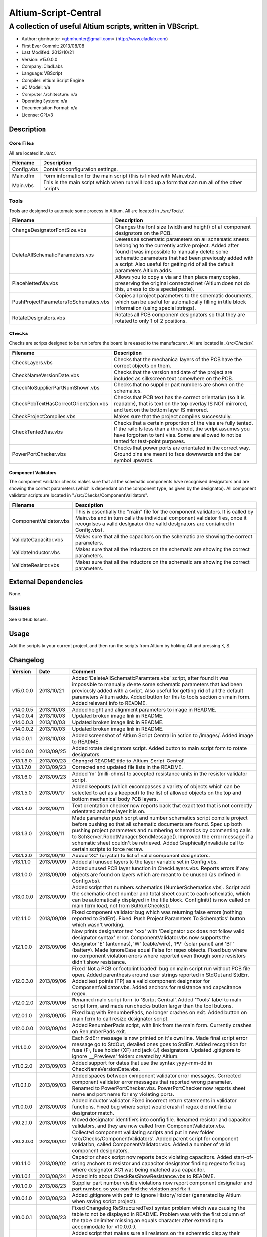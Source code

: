 =====================
Altium-Script-Central
=====================

-----------------------------------------------------------
A collection of useful Altium scripts, written in VBScript.
-----------------------------------------------------------

.. image:: https://github.com/gbmhunter/Altium-Script-Central/raw/master/images/script-central-screenshot.png
	:height: 500px
	:align: right

- Author: gbmhunter <gbmhunter@gmail.com> (http://www.cladlab.com)
- First Ever Commit: 2013/08/08
- Last Modified: 2013/10/21
- Version: v15.0.0.0
- Company: CladLabs
- Language: VBScript
- Compiler: Altium Script Engine
- uC Model: n/a
- Computer Architecture: n/a
- Operating System: n/a
- Documentation Format: n/a
- License: GPLv3

Description
===========

Core Files
----------

All are located in *./src/*.

========================================    ==================================================================
Filename                                    Description
========================================    ==================================================================
Config.vbs                                  Contains configuration settings.
Main.dfm                                    Form information for the main script (this is linked with Main.vbs).
Main.vbs                                    This is the main script which when run will load up a form that can run all of the other scripts.
========================================    ==================================================================

Tools
-----

Tools are designed to automate some process in Altium. All are located in *./src/Tools/*.

========================================    ==================================================================
Filename                                    Description
========================================    ==================================================================
ChangeDesignatorFontSize.vbs                Changes the font size (width and height) of all component designators on the PCB.
DeleteAllSchematicParameters.vbs            Deletes all schematic parameters on all schematic sheets belonging to the currently active project. Added after found it was impossible to manually delete some schematic parameters that had been previously added with a script. Also useful for getting rid of all the default parameters Altium adds.
PlaceNettedVia.vbs                          Allows you to copy a via and then place many copies, preserving the original connected net (Altium does not do this, unless to do a special paste).
PushProjectParametersToSchematics.vbs       Copies all project parameters to the schematic documents, which can be useful for automatically filling in title block information (using special strings).
RotateDesignators.vbs						Rotates all PCB component designators so that they are rotated to only 1 of 2 positions. 
========================================    ==================================================================

Checks
------------------

Checks are scripts designed to be run before the board is released to the manufacturer. All are located in *./src/Checks/*. 

========================================    ==================================================================
Filename                                    Description
========================================    ==================================================================
CheckLayers.vbs                             Checks that the mechanical layers of the PCB have the correct objects on them.
CheckNameVersionDate.vbs                    Checks that the version and date of the project are included as silkscreen text somewhere on the PCB.
CheckNoSupplierPartNumShown.vbs             Checks that no supplier part numbers are shown on the schematics.
CheckPcbTextHasCorrectOrientation.vbs       Checks that PCB text has the correct orientation (so it is readable), that is text on the top overlay IS NOT mirrored, and text on the bottom layer IS mirrored.
CheckProjectCompiles.vbs                    Makes sure that the project compiles successfully.
CheckTentedVias.vbs                         Checks that a certain proportion of the vias are fully tented. If the ratio is less than a threshold, the script assumes you have forgotten to tent vias. Some are allowed to not be tented for test-point purposes.
PowerPortChecker.vbs                        Checks that power ports are orientated in the correct way. Ground pins are meant to face downwards and the bar symbol upwards.
========================================    ==================================================================


Component Validators
~~~~~~~~~~~~~~~~~~~~

The component validator checks makes sure that all the schematic components have recognised designators and are showing the correct parameters (which is dependant on the component type, as given by the designator). All component validator scripts are located in "./src/Checks/ComponentValidators".

========================================    ==================================================================
Filename                                    Description
========================================    ==================================================================
ComponentValidator.vbs                      This is essentially the "main" file for the component validators. It is called by Main.vbs and in turn calls the individual component validator files, once it recognises a valid designator (the valid designators are contained in Config.vbs).
ValidateCapacitor.vbs						Makes sure that all the capacitors on the schematic are showing the correct parameters.
ValidateInductor.vbs						Makes sure that all the inductors on the schematic are showing the correct parameters.
ValidateResistor.vbs						Makes sure that all the inductors on the schematic are showing the correct parameters.
========================================    ==================================================================


External Dependencies
=====================

None.

Issues
======

See GitHub Issues.

Usage
=====

Add the scripts to your current project, and then run the scripts from Altium by holding Alt and pressing X, S.
	
Changelog
=========

========= ========== ===================================================================================================
Version   Date       Comment
========= ========== ===================================================================================================
v15.0.0.0 2013/10/21 Added 'DeleteAllSchematicParamters.vbs' script, after found it was impossible to manually delete some schematic parameters that had been previously added with a script. Also useful for getting rid of all the default parameters Altium adds. Added button for this to tools section on main form. Added relevant info to README.
v14.0.0.5 2013/10/03 Added height and alignment parameters to image in README.
v14.0.0.4 2013/10/03 Updated broken image link in README.
v14.0.0.3 2013/10/03 Updated broken image link in README.
v14.0.0.2 2013/10/03 Updated broken image link in README.
v14.0.0.1 2013/10/03 Added screenshot of Altium Script Central in action to /images/. Added image to README.
v14.0.0.0 2013/09/25 Added rotate designators script. Added button to main script form to rotate designators.
v13.1.8.0 2013/09/23 Changed README title to 'Altium-Script-Central'.
v13.1.7.0 2013/09/23 Corrected and updated file lists in the README.
v13.1.6.0 2013/09/23 Added 'm' (milli-ohms) to accepted resistance units in the resistor validator script.
v13.1.5.0 2013/09/17 Added keepouts (which encompasses a variety of objects which can be selected to act as a keepout) to the list of allowed objects on the top and bottom mechanical body PCB layers.
v13.1.4.0 2013/09/11 Text orientation checker now reports back that exact text that is not correctly orientated and the layer it is on.
v13.1.3.0 2013/09/11 Made parameter push script and number schematics script compile project before pushing so that all schematic documents are found. Sped up both pushing project parameters and numbering schematics by commenting calls to SchServer.RobotManager.SendMessage(). Improved the error message if a schematic sheet couldn't be retrieved. Added GraphicallyInvalidate call to certain scripts to force redraw.
v13.1.2.0 2013/09/10 Added 'XC' (crystal) to list of valid component designators.
v13.1.1.0 2013/09/09 Added all unused layers to the layer variable set in Config.vbs.
v13.1.0.0 2013/09/09 Added unused PCB layer function in CheckLayers.vbs. Reports errors if any objects are found on layers which are meant to be unused (as defined in Config.vbs).
v13.0.0.0 2013/09/09 Added script that numbers schematics (NumberSchematics.vbs). Script add the schematic sheet number and total sheet count to each schematic, which can be automatically displayed in the title block. ConfigInit() is now called on main form load, not from ButRunChecks().
v12.1.1.0 2013/09/09 Fixed component validator bug which was returning false errors (nothing reported to StdErr). Fixed 'Push Project Parameters To Schematics' button which wasn't working.
v12.1.0.0 2013/09/06 Now prints designator text 'xxx' with 'Designator xxx does not follow valid designator syntax' error. ComponentValidator.vbs now supports the designator 'E' (antennas), 'W' (cable/wire), 'PV' (solar panel) and 'BT' (battery). Made IgnoreCase equal False for regex objects. Fixed bug where no component violation errors where reported even though some resistors didn't show resistance.
v12.0.3.0 2013/09/06 Fixed 'Not a PCB or footprint loaded' bug on main script run without PCB file open. Added parenthesis around user strings reported in StdOut and StdErr. Added test points (TP) as a valid component designator for ComponentValidator.vbs. Added anchors for resistance and capacitance regex.
v12.0.2.0 2013/09/06 Renamed main script form to 'Script Central'. Added 'Tools' label to main script form, and made run checks button larger than the tool buttons.
v12.0.1.0 2013/09/05 Fixed bug with RenumberPads, no longer crashes on exit. Added button on main form to call resize designator script.
v12.0.0.0 2013/09/04 Added RenumberPads script, with link from the main form. Currently crashes on RenumberPads exit.
v11.1.0.0 2013/09/04 Each StdErr message is now printed on it's own line. Made final script error message go to StdOut, detailed ones goes to StdErr. Added recognition for fuse (F), fuse holder (XF) and jack (J) designators. Updated .gitignore to ignore '__Previews' folders created by Altium.
v11.0.2.0 2013/09/03 Added support for dates that use the syntax yyyy-mm-dd in CheckNameVersionDate.vbs.
v11.0.1.0 2013/09/03 Added spaces between component validator error messages. Corrected component validator error messages that reported wrong parameter. Renamed to PowerPortChecker.vbs. PowerPortChecker now reports sheet name and port name for any violating ports.
v11.0.0.0 2013/09/03 Added inductor validator. Fixed incorrect return statements in validator functions. Fixed bug where script would crash if regex did not find a designator match.
v10.2.1.0 2013/09/03 Moved designator identifiers into config file. Renamed resistor and capacitor validators, and they are now called from ComponentValidator.vbs.
v10.2.0.0 2013/09/02 Collected component validating scripts and put in new folder 'src/Checks/ComponentValidators'. Added parent script for component validation, called ComponentValidator.vbs. Added a number of valid component designators.
v10.1.1.0 2013/09/02 Capacitor check script now reports back violating capacitors. Added start-of-string anchors to resistor and capacitor designator finding regex to fix bug where designator XC1 was being matched as a capacitor.
v10.1.0.1 2013/08/24 Added info about CheckResShowResistance.vbs to README.
v10.1.0.0 2013/08/23 Supplier part number visible violations now report component designator and part number, so you can find the violation and fix it.
v10.0.1.0 2013/08/23 Added .gitignore with path to ignore History/ folder (generated by Altium when saving script project).
v10.0.0.1 2013/08/23 Fixed Changelog ReStructuredText syntax problem which was causing the table to not be displayed in README. Problem was with the first column of the table delimiter missing an equals character after extending to accommodate for v10.0.0.0.
v10.0.0.0 2013/08/23 Added script that makes sure all resistors on the schematic display their resistance (CheckResShowResistance()). Fixed StdOut formatting bugs which occurred when scripts terminated early.
v9.0.0.2  2013/08/22 Fixed programming language from 'Delphi' to 'VBScript' in README.
v9.0.0.1  2013/08/22 Added info to README for missing scripts.
v9.0.0.0  2013/08/22 Added script that makes sure PCB text has the correct orientation (CheckPcbTextHasCorrectOrientation()). Text on the top overlay must not be mirrored, text on the bottom overlay must be mirrored.
v8.0.0.0  2013/08/22 Added script that checks that capacitors on schematic are displaying both capacitance and voltage (CheckCapsShowCapacitanceAndVoltage.vbs). Added 'ERROR:' to the start of error messages in CheckProjectCompiles.vbs.
v7.1.0.0  2013/08/22 Added more PCB layer constants to Config.vbs. Added check for top and bottom dimension layers to CheckLayers.vbs.
v7.0.1.0  2013/08/21 Re-arranged folder structure. Added ./src/Tools folder, put all tool scripts in this. Renamed ./src/PrereleaseChecks folder to just ./src/Checks, and moved MainScript.vbs into ./src folder, and renamed it to just Main.vbs. Updated script project file with new paths. Added folders to README under appropriate sections. Added core files section to README.
v7.0.0.2  2013/08/20 Fixing issue with description tables in README. Replaced all tab characters with spaces.
v7.0.0.1  2013/08/20 Tabulated the script file names and descriptions in the README. Removed unused limitations section. Added information about MainScript.vbs to README. Added info about CheckNameVerisonDate.vbs to README.
v7.0.0.0  2013/08/20 Added PushProjectParametersToSchematics.vbs, which copies all project parameters to the schematic documents, which can be useful for automatically filling in title block information. Updated README accordingly. Added button for this on main script form.
v6.1.0.0  2013/08/20 Renamed CheckDate.vbs to CheckNameVerisonDate.vbs. Made script now check for version number also (in the format v2.3).
v6.0.0.0  2013/08/20 Date checker script for PCB added. Uses regex built into VBScript.
v5.1.0.0  2013/08/20 Added config file, and added a few variables to it. Fixed tented via bug using manual/auto parameter, now uses expansion value. Will not work if expansion overridden manually.
v5.0.0.0  2013/08/20 Added check for number of tented vias. If ratio of tented vias is not greater than 0.9, script assumes you have forgotten to tent them. Added relevant info to README. Changed .pas extensions in README to .vbs, and added missing ones.
v4.0.0.0  2013/08/19 Added check for project compilation (before any other checks are done). Added StdOut() and StdErr() functions for scripts to use, stopped them from directly writing to the memo object. Updated GUI with errors text output.
v3.1.3.0  2013/08/19 Converted ChangeDesignatorFontSize, PlaceNettedVia from Delphi to VB script (now .vbs).
v3.1.2.0  2013/08/19 Converted CheckNoSupplierPartNumShown from Delphi to VB script (now .vbs). Deleted old MainForm.pas.
v3.1.1.0  2013/08/19 Converted CheckPowerPortOrientation from Delphi to VB script (now .vbs).
v3.1.0.0  2013/08/16 Converted layer script to Visual Basic script. Plan is to convert all scripts eventually.
v3.0.0.0  2013/08/16 Added layer check script, which checks that PCB layers have the correct objects on them.
v2.0.0.0  2013/08/15 Added pre-release checks folder, with port symbols and supplier part number checks. Added main form to run these from. Added relevant sections to the README. Added script project to root directory.
v1.1.0.0  2013/08/14 Added PlaceNettedVia.pas. Changed name to AltiumScripts (repo will now hold all scripts). Added basic usage and updated 'External Dependencies' in README. Moves scripts into the src/ directory.
v1.0.0.0  2013/08/08 Initial commit. Script written and tested (it works). 
========= ========== ===================================================================================================
